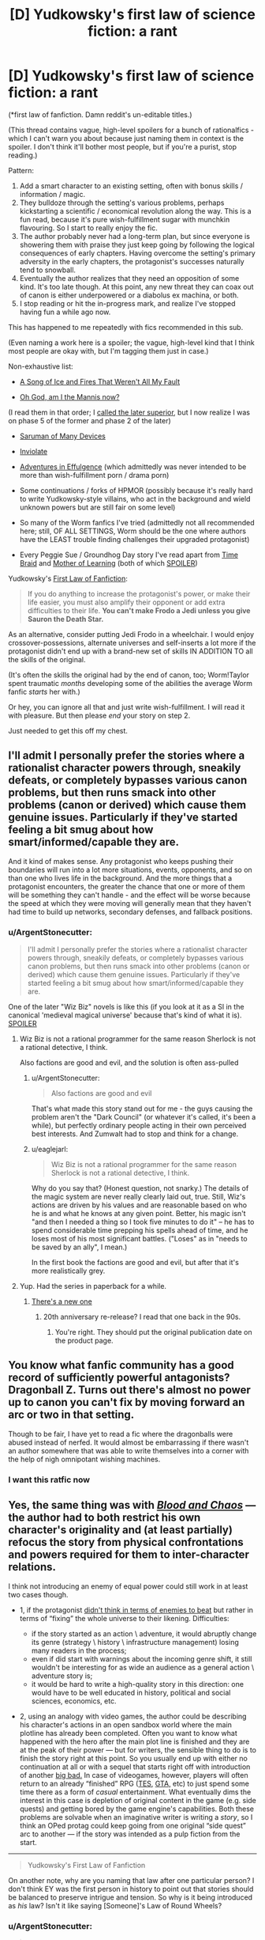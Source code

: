 #+TITLE: [D] Yudkowsky's first law of science fiction: a rant

* [D] Yudkowsky's first law of science fiction: a rant
:PROPERTIES:
:Author: Roxolan
:Score: 56
:DateUnix: 1453376288.0
:DateShort: 2016-Jan-21
:END:
(*first law of fanfiction. Damn reddit's un-editable titles.)

(This thread contains vague, high-level spoilers for a bunch of rationalfics - which I can't warn you about because just naming them in context is the spoiler. I don't think it'll bother most people, but if you're a purist, stop reading.)

Pattern:

1. Add a smart character to an existing setting, often with bonus skills / information / magic.
2. They bulldoze through the setting's various problems, perhaps kickstarting a scientific / economical revolution along the way. This is a fun read, because it's pure wish-fulfillment sugar with munchkin flavouring. So I start to really enjoy the fic.
3. The author probably never had a long-term plan, but since everyone is showering them with praise they just keep going by following the logical consequences of early chapters. Having overcome the setting's primary adversity in the early chapters, the protagonist's successes naturally tend to snowball.
4. Eventually the author realizes that they need an opposition of some kind. It's too late though. At this point, any new threat they can coax out of canon is either underpowered or a diabolus ex machina, or both.
5. I stop reading or hit the in-progress mark, and realize I've stopped having fun a while ago now.

This has happened to me repeatedly with fics recommended in this sub.

(Even naming a work here is a spoiler; the vague, high-level kind that I think most people are okay with, but I'm tagging them just in case.)

Non-exhaustive list:

- [[https://forums.spacebattles.com/threads/336499][A Song of Ice and Fires That Weren't All My Fault]]

- [[https://forums.spacebattles.com/threads/362146][Oh God, am I the Mannis now?]]

(I read them in that order; I [[https://www.reddit.com/r/rational/comments/41bfr9/oh_god_am_i_the_mannis_now_a_gotsi_by_sir_rabby/cz507hx][called the later superior]], but I now realize I was on phase 5 of the former and phase 2 of the later)

- [[https://www.fanfiction.net/s/7568728][Saruman of Many Devices]]

- [[https://www.fanfiction.net/s/5536346][Inviolate]]

- [[https://edgeofyourseat.dreamwidth.org/2121.html][Adventures in Effulgence]] (which admittedly was never intended to be more than wish-fulfillment porn / drama porn)

- Some continuations / forks of HPMOR (possibly because it's really hard to write Yudkowsky-style villains, who act in the background and wield unknown powers but are still fair on some level)

- So many of the Worm fanfics I've tried (admittedly not all recommended here; still, OF ALL SETTINGS, Worm should be the one where authors have the LEAST trouble finding challenges their upgraded protagonist)

- Every Peggie Sue / Groundhog Day story I've read apart from [[https://www.fanfiction.net/s/5193644][Time Braid]] and [[https://www.fictionpress.com/s/2961893][Mother of Learning]] (both of which [[#s][SPOILER]])

Yudkowsky's [[https://www.fanfiction.net/u/2269863/Less-Wrong][First Law of Fanfiction]]:

#+begin_quote
  If you do anything to increase the protagonist's power, or make their life easier, you must also amplify their opponent or add extra difficulties to their life. *You can't make Frodo a Jedi unless you give Sauron the Death Star.*
#+end_quote

As an alternative, consider putting Jedi Frodo in a wheelchair. I would enjoy crossover-possessions, alternate universes and self-inserts a lot more if the protagonist didn't end up with a brand-new set of skills IN ADDITION TO all the skills of the original.

(It's often the skills the original had by the end of canon, too; Worm!Taylor spent traumatic /months/ developing some of the abilities the average Worm fanfic /starts/ her with.)

Or hey, you can ignore all that and just write wish-fulfillment. I will read it with pleasure. But then please /end/ your story on step 2.

Just needed to get this off my chest.


** I'll admit I personally prefer the stories where a rationalist character powers through, sneakily defeats, or completely bypasses various canon problems, but then runs smack into other problems (canon or derived) which cause them genuine issues. Particularly if they've started feeling a bit smug about how smart/informed/capable they are.

And it kind of makes sense. Any protagonist who keeps pushing their boundaries will run into a lot more situations, events, opponents, and so on than one who lives life in the background. And the more things that a protagonist encounters, the greater the chance that one or more of them will be something they can't handle - and the effect will be worse because the speed at which they were moving will generally mean that they haven't had time to build up networks, secondary defenses, and fallback positions.
:PROPERTIES:
:Author: Geminii27
:Score: 39
:DateUnix: 1453384327.0
:DateShort: 2016-Jan-21
:END:

*** u/ArgentStonecutter:
#+begin_quote
  I'll admit I personally prefer the stories where a rationalist character powers through, sneakily defeats, or completely bypasses various canon problems, but then runs smack into other problems (canon or derived) which cause them genuine issues. Particularly if they've started feeling a bit smug about how smart/informed/capable they are.
#+end_quote

One of the later "Wiz Biz" novels is like this (if you look at it as a SI in the canonical 'medieval magical universe' because that's kind of what it is). [[#s][SPOILER]]
:PROPERTIES:
:Author: ArgentStonecutter
:Score: 9
:DateUnix: 1453393538.0
:DateShort: 2016-Jan-21
:END:

**** Wiz Biz is not a rational programmer for the same reason Sherlock is not a rational detective, I think.

Also factions are good and evil, and the solution is often ass-pulled
:PROPERTIES:
:Author: ShareDVI
:Score: 7
:DateUnix: 1453400273.0
:DateShort: 2016-Jan-21
:END:

***** u/ArgentStonecutter:
#+begin_quote
  Also factions are good and evil
#+end_quote

That's what made this story stand out for me - the guys causing the problem aren't the "Dark Council" (or whatever it's called, it's been a while), but perfectly ordinary people acting in their own perceived best interests. And Zumwalt had to stop and think for a change.
:PROPERTIES:
:Author: ArgentStonecutter
:Score: 6
:DateUnix: 1453400595.0
:DateShort: 2016-Jan-21
:END:


***** u/eaglejarl:
#+begin_quote
  Wiz Biz is not a rational programmer for the same reason Sherlock is not a rational detective, I think.
#+end_quote

Why do you say that? (Honest question, not snarky.) The details of the magic system are never really clearly laid out, true. Still, Wiz's actions are driven by his values and are reasonable based on who he is and what he knows at any given point. Better, his magic isn't "and then I needed a thing so I took five minutes to do it" -- he has to spend considerable time prepping his spells ahead of time, and he loses most of his most significant battles. ("Loses" as in "needs to be saved by an ally", I mean.)

In the first book the factions are good and evil, but after that it's more realistically grey.
:PROPERTIES:
:Author: eaglejarl
:Score: 3
:DateUnix: 1453410721.0
:DateShort: 2016-Jan-22
:END:


**** Yup. Had the series in paperback for a while.
:PROPERTIES:
:Author: Geminii27
:Score: 1
:DateUnix: 1453398944.0
:DateShort: 2016-Jan-21
:END:

***** [[http://www.baenebooks.com/p-2905-the-wizardry-quested.aspx][There's a new one]]
:PROPERTIES:
:Author: ArgentStonecutter
:Score: 1
:DateUnix: 1453399255.0
:DateShort: 2016-Jan-21
:END:

****** 20th anniversary re-release? I read that one back in the 90s.
:PROPERTIES:
:Author: Geminii27
:Score: 1
:DateUnix: 1453404887.0
:DateShort: 2016-Jan-21
:END:

******* You're right. They should put the original publication date on the product page.
:PROPERTIES:
:Author: ArgentStonecutter
:Score: 1
:DateUnix: 1453405077.0
:DateShort: 2016-Jan-21
:END:


** You know what fanfic community has a good record of sufficiently powerful antagonists? Dragonball Z. Turns out there's almost no power up to canon you can't fix by moving forward an arc or two in that setting.

Though to be fair, I have yet to read a fic where the dragonballs were abused instead of nerfed. It would almost be embarrassing if there wasn't an author somewhere that was able to write themselves into a corner with the help of nigh omnipotant wishing machines.
:PROPERTIES:
:Author: gabbalis
:Score: 21
:DateUnix: 1453384174.0
:DateShort: 2016-Jan-21
:END:

*** I want this ratfic now
:PROPERTIES:
:Author: ArmokGoB
:Score: 3
:DateUnix: 1453983686.0
:DateShort: 2016-Jan-28
:END:


** Yes, the same thing was with [[https://forums.spacebattles.com/threads/blood-and-chaos-the-story-of-a-btvs-si-turned-vampire.354777/threadmarks][/Blood and Chaos/]] --- the author had to both restrict his own character's originality and (at least partially) refocus the story from physical confrontations and powers required for them to inter-character relations.

I think not introducing an enemy of equal power could still work in at least two cases though.

- 1, if the protagonist [[https://medium.com/life-learning/your-life-is-tetris-stop-playing-it-like-chess-4baac6b2750d#.ro4ibyo6f][didn't think in terms of enemies\bosses to beat]] but rather in terms of “fixing” the whole universe to their likening. Difficulties:

  - if the story started as an action \ adventure, it would abruptly change its genre (strategy \ history \ infrastructure management) losing many readers in the process;
  - even if did start with warnings about the incoming genre shift, it still wouldn't be interesting for as wide an audience as a general action \ adventure story is;
  - it would be hard to write a high-quality story in this direction: one would have to be well educated in history, political and social sciences, economics, etc.

- 2, using an analogy with video games, the author could be describing his character's actions in an open sandbox world where the main plotline has already been completed. Often you want to know what happened with the hero after the main plot line is finished and they are at the peak of their power --- but for writers, the sensible thing to do is to finish the story right at this point. So you usually end up with either no continuation at all or with a sequel that starts right off with introduction of another [[http://tvtropes.org/pmwiki/pmwiki.php/Main/BigBad][big bad.]] In case of videogames, however, players will often return to an already “finished” RPG ([[http://www.uesp.net/wiki/Main_Page][TES,]] [[http://gta.wikia.com/wiki/Main_Page][GTA,]] etc) to just spend some time there as a form of /casual/ entertainment. What eventually dims the interest in this case is depletion of original content in the game (e.g. side quests) and getting bored by the game engine's capabilities. Both these problems are solvable when an imaginative writer is writing a /story/, so I think an OPed protag could keep going from one original “side quest”\plot arc to another --- if the story was intended as a pulp fiction from the start.

--------------

#+begin_quote
  Yudkowsky's First Law of Fanfiction
#+end_quote

On another note, why are you naming that law after one particular person? I don't think EY was the first person in history to point out that stories should be balanced to preserve intrigue and tension. So why is it being introduced as /his/ law? Isn't it like saying [Someone]'s Law of Round Wheels?
:PROPERTIES:
:Author: OutOfNiceUsernames
:Score: 12
:DateUnix: 1453382035.0
:DateShort: 2016-Jan-21
:END:

*** u/ArgentStonecutter:
#+begin_quote
  I think not introducing an enemy of equal power could still work in at least two cases though.
#+end_quote

- 3. You're in a dangerous environment, and simply surviving is hard enough. The wilderness, space, an alien planet, an upcoming catastrophe (Greg Egan uses this one a lot: Schild's Ladder, Diaspora, Distress, the Orthogonal series).
:PROPERTIES:
:Author: ArgentStonecutter
:Score: 5
:DateUnix: 1453383929.0
:DateShort: 2016-Jan-21
:END:

**** ...or the magical world of Wildbow's /Pact/!
:PROPERTIES:
:Author: Sparkwitch
:Score: 6
:DateUnix: 1453391909.0
:DateShort: 2016-Jan-21
:END:


*** The application to fanfiction is particular. Regular authors need to think of balancing invented protagonists and invented difficulties; fanfic authors need to be told to /rebalance/ the difficulties.
:PROPERTIES:
:Author: EliezerYudkowsky
:Score: 12
:DateUnix: 1453427055.0
:DateShort: 2016-Jan-22
:END:

**** What if you'd just give Sauron the deathstar without making Frodo a jedi? Has anyone experimented with just upping the difficulty?
:PROPERTIES:
:Author: kaukamieli
:Score: 1
:DateUnix: 1453440315.0
:DateShort: 2016-Jan-22
:END:

***** Increasing the difficulty for the hero is almost never a problem, at least so long as the hero can still win without it coming off as unearned. You can just keep upping the difficulty as much as you want, and so long as there's a good way to pull out a win in spite of that, you're golden. (I'll also note that one of the corollaries to Yudkowsky's First Law is that it's fine to make Frodo a Jedi without giving Sauron a Death Star if Sauron becomes the protagonist.)
:PROPERTIES:
:Author: alexanderwales
:Score: 11
:DateUnix: 1453448675.0
:DateShort: 2016-Jan-22
:END:

****** Of course it's not a problem, but has someone taken a story, said it was too easy, and just ramped up the difficulty without giving the hero bonuses?
:PROPERTIES:
:Author: kaukamieli
:Score: 2
:DateUnix: 1453466686.0
:DateShort: 2016-Jan-22
:END:

******* All the Harry Potter fanfic writers who make Dumbledore evil?

(Well, okay, a lot of them also give Harry new OC or might-as-well-be-OC allies. But some don't.)
:PROPERTIES:
:Author: Evan_Th
:Score: 2
:DateUnix: 1453609697.0
:DateShort: 2016-Jan-24
:END:

******** Make? You mean he is not? ;)
:PROPERTIES:
:Author: kaukamieli
:Score: 1
:DateUnix: 1453614823.0
:DateShort: 2016-Jan-24
:END:


***** If the original work was well-written, the protagonist probably spent a lot of time on the brink of defeat. Upping the difficulty would just mean making them lose. Or maybe relying on the butterfly effect to save them, but I don't think that would be very satisfying.

Of course, there's lots of fanfics of bad works too. I can't think of an answer to your question though. I don't know any Jedi Frodo in a Wheelchair story either. Jedi Frodo With a Limp, at worst. I'm sure a few exist, but on the whole, fanfics writers just don't like making their characters' lives harder.
:PROPERTIES:
:Author: Roxolan
:Score: 4
:DateUnix: 1453447323.0
:DateShort: 2016-Jan-22
:END:

****** u/khafra:
#+begin_quote
  I don't know any Jedi Frodo in a Wheelchair story either.
#+end_quote

[[https://forums.spacebattles.com/threads/bittersweet-worm.347893/][Bittersweet]] is a Worm fanfic where tinker Taylor starts out in Dinah's position. Without, obviously, a Skitter on the outside to rescue her.
:PROPERTIES:
:Author: khafra
:Score: 2
:DateUnix: 1453468274.0
:DateShort: 2016-Jan-22
:END:

******* Would you recommend reading that story?
:PROPERTIES:
:Author: Bowbreaker
:Score: 2
:DateUnix: 1453501283.0
:DateShort: 2016-Jan-23
:END:

******** Nah, it's super-depressing, because Taylor keeps trying, and failing, at escaping Coil's control. Because she's not a precog, and Coil is, and he's good at manipulation and control. It's a rational setting, and the protagonist isn't given enough advantages to reasonably have a non-horrible outcome, at least so far.
:PROPERTIES:
:Author: khafra
:Score: 1
:DateUnix: 1453939436.0
:DateShort: 2016-Jan-28
:END:

********* I meant if it is written well,interesting in its own way, has adequate pacing and is decently rational. I can deal with depressing as long as it is well written.
:PROPERTIES:
:Author: Bowbreaker
:Score: 2
:DateUnix: 1453942088.0
:DateShort: 2016-Jan-28
:END:

********** Oh, well then yes; go ahead and read it. Just don't come crying to me when you're huddled up on the couch with your kindle, a cup of hot cocoa, and a box of kleenex.
:PROPERTIES:
:Author: khafra
:Score: 1
:DateUnix: 1453943172.0
:DateShort: 2016-Jan-28
:END:

*********** Read all of the available chapters. Liked it a lot. You can pretty much feel all the alternate timelines Coil uses to manipulate her. But I don't get why everyone is acting as if he is describing in detail how kittens are being slowly pushed through a meat grinder or something.

I mean sure, lots of standard issue psychological torture but till now there hasn't even been any hope suddenly janked away from under her. No forcing her between the lives of a random innocent or that of her father. No Tattletale dying to a tragic freak "accident" or being forced by Coil to betray her. No finally getting free from Coil just to find her father already dead.

Sure, all those things may well still be coming but those comments about the story being unreadable really confuses me seeing how the original Worm not only had much bleaker moments but also had much more of a ramp up while this story starts kinda fucked up and then pretty much keeps the expected level without ever becoming worse.
:PROPERTIES:
:Author: Bowbreaker
:Score: 2
:DateUnix: 1453983825.0
:DateShort: 2016-Jan-28
:END:


*********** Remember when we find out that [[#s][]]? There were several comments of people who quit reading there because it was too much. I found it /interesting/. Horror and tragedy in fiction, especially in the written medium, just doesn't negatively affect me all that much and I have to get *really* attached to a character in order for me to mourn their deaths or death-equivalent events.

But maybe you'll turn out to be right. I'll come back and tell you when I'm done reading that story.

Cheers!
:PROPERTIES:
:Author: Bowbreaker
:Score: 1
:DateUnix: 1453971915.0
:DateShort: 2016-Jan-28
:END:


****** It wouldn't necessarily mean they'd lose. And should it matter? Why can't a story end badly, to keep us on our toes and help us not take it for granted that the story has a nice end?

I don't mean harder by crippling the MC, but making the enemy a bit more sane, or just removing the plot armor and making the hero actually earn the win or something.
:PROPERTIES:
:Author: kaukamieli
:Score: 1
:DateUnix: 1453470000.0
:DateShort: 2016-Jan-22
:END:

******* Because it is unsatisfying to read. Imagine if the end of HPMOR had been "Voldemort kills Harry. The End".
:PROPERTIES:
:Author: Bowbreaker
:Score: 1
:DateUnix: 1453501352.0
:DateShort: 2016-Jan-23
:END:

******** It's not like there are no stories where bad guy wins. They don't just go "Bad guy killed good guy. The End."
:PROPERTIES:
:Author: kaukamieli
:Score: 3
:DateUnix: 1453503847.0
:DateShort: 2016-Jan-23
:END:

********* Why would I ever want to read a story whose moral is essentially, "Sometimes the bad guys win, and there's nothing you can do about it no matter how hard you try"? I already know a story like that, and it's called real life.
:PROPERTIES:
:Author: mightykushthe1st
:Score: 1
:DateUnix: 1453615962.0
:DateShort: 2016-Jan-24
:END:

********** I just saw a movie where all characters died. It was not unsatisfactory. I rather liked the movie.

I personally find it a bit boring that we know main character is safe. Things needs to be shaken a bit every now and then. That's part of what art is about I think, shaking dusty things.
:PROPERTIES:
:Author: kaukamieli
:Score: 1
:DateUnix: 1453616479.0
:DateShort: 2016-Jan-24
:END:

*********** You're talking about movies like No Country for Old Men right? Well, maybe I'm biased because I was brought up on Bollywood movies, but for me a bad ending is unacceptable unless I know it's coming, simply because I watch movies primarily as entertainment AKA an escape from reality, and I absolutely don't want anything in the movie that reminds me of ho shit the real world really is. And bad guys winning or everyone dying is pretty indicative of that, so it really turns me off.

I know that there are people out there who like tragedies because it gives them a sense of relief that its not happening to them. However, I've always been far too empathetic to watch tragedies without suffering right along with the characters, so I have never really understood that viewpoint.
:PROPERTIES:
:Author: mightykushthe1st
:Score: 1
:DateUnix: 1453646952.0
:DateShort: 2016-Jan-24
:END:


*** u/deleted:
#+begin_quote
  why are you naming that law after one particular person?
#+end_quote

It's actually something Yudkowsky claims as his own (adopted) law on his fanfiction profile, [[/u/Roxolan]] was likely quoting the first place they discovered it. (Whether we should encourage and propagate Yudkowsky's name-claim is another story.)
:PROPERTIES:
:Score: 9
:DateUnix: 1453383608.0
:DateShort: 2016-Jan-21
:END:

**** Correct.

(edit: and I see no reason to contest the name-claim unless someone else has an earlier one. It's not like Ed Murphy /invented/ the idea that things usually go wrong.)
:PROPERTIES:
:Author: Roxolan
:Score: 6
:DateUnix: 1453400006.0
:DateShort: 2016-Jan-21
:END:


*** u/ArgentStonecutter:
#+begin_quote
  On another note, why are you naming that law after one particular person?
#+end_quote

Presumably because this is [[/r/rational]] ?
:PROPERTIES:
:Author: ArgentStonecutter
:Score: 2
:DateUnix: 1453382327.0
:DateShort: 2016-Jan-21
:END:

**** Also a lot of people came here from MOR, and in Yudkowski's FF.net profile, this is word for word called out as Yudkowski's First Law of Fanfiction, with the Frodo/Lightsaber metaphor and all.
:PROPERTIES:
:Author: JackStargazer
:Score: 13
:DateUnix: 1453383395.0
:DateShort: 2016-Jan-21
:END:


**** Nah, that's just like naming it Bob's Law of Round Wheels just because a car made by Bob happened to be the first one you ever owned --- or because you're now in a car club that was opened partially because of Bob.
:PROPERTIES:
:Author: OutOfNiceUsernames
:Score: 5
:DateUnix: 1453383329.0
:DateShort: 2016-Jan-21
:END:

***** You can't name a law after Bob.
:PROPERTIES:
:Author: ArgentStonecutter
:Score: 2
:DateUnix: 1453383737.0
:DateShort: 2016-Jan-21
:END:

****** Bob's First Law of Law-Naming: No naming laws after Bob.
:PROPERTIES:
:Author: eaglejarl
:Score: 19
:DateUnix: 1453390624.0
:DateShort: 2016-Jan-21
:END:


** I don't think the Dresden/ASOIAF one was meant to be a rational fic, or even one with much challenge. It always felt like a slice of life fic with some munchkining and industrial revolution porn (there has to be a better term for "character from the future introduces new technologies and advances the setting to the next era", but I can't remember it) to me.

And we don't know yet if the Mannis one is going to turn bad, you're kind of assuming.

And the problem with Worm fics is that [[#s][]] With that example to follow it's no wonder people have trouble writing good Worm villains. Also there's a delicate equilibrium of villainy in Brockton Bay and adding original characters or buffing established villains kind of messes that up.

But I agree with you. Stories need to spend more time in the planning stage, which unfortunately Spacebattles doesn't really agree with. They're all "hey let's turn this 1k word drabble into a 50k word unfinished story with no planning in between". It kinda sucks.
:PROPERTIES:
:Score: 11
:DateUnix: 1453380669.0
:DateShort: 2016-Jan-21
:END:

*** There's also the problem that power levels in Worm range from 'lowest of street tier' to 'Mid-Cosmic Tier'.

Anything that can fight effectively at the end has to be significantly changed or buffed from anything that finds the beginning remotely challenging. It's like the most egregious Sorting Algorithm of Evil possible.
:PROPERTIES:
:Author: JackStargazer
:Score: 16
:DateUnix: 1453383265.0
:DateShort: 2016-Jan-21
:END:

**** And fans can't commit to one part of the scale or the other.
:PROPERTIES:
:Author: Tsegen
:Score: 2
:DateUnix: 1453536398.0
:DateShort: 2016-Jan-23
:END:


*** u/OutOfNiceUsernames:
#+begin_quote
  there has to be a better term for "character from the future introduces new technologies and advances the setting to the next era", but I can't remember it
#+end_quote

It's [[http://tvtropes.org/pmwiki/pmwiki.php/Main/GivingRadioToTheRomans][“Giving Radio to the Romans”]] on TVTropes.
:PROPERTIES:
:Author: OutOfNiceUsernames
:Score: 11
:DateUnix: 1453382392.0
:DateShort: 2016-Jan-21
:END:

**** Is there any [insert prefix here-]fic type of name?
:PROPERTIES:
:Author: Bowbreaker
:Score: 1
:DateUnix: 1453501513.0
:DateShort: 2016-Jan-23
:END:


*** u/Roxolan:
#+begin_quote
  I don't think the Dresden/ASOIAF one was meant to be a rational fic, or even one with much challenge. It always felt like a slice of life fic with some munchkining and industrial revolution porn
#+end_quote

I agree. The pattern still happened though.

The payoff of industrial revolution porn happens at the very beginning (when the time traveller is all "look at this cool idea!" and everyone else goes "oh my god this is the best thing ever") and again years or decades down the line (when all the cool ideas finally become widespread reality). I really enjoy this genre. But like many others, ASOIAFTWAMF makes the mistake of sticking to an almost day-to-day pace rather than jumping ahead. So it starts awesome and then gradually degrades.

And the author probably realizes this on some level, so to keep us entertained they tried to add in threats. But because the protagonist is a millionaire demigod gadgeteer (with [[#s][]]) in a low-fantasy setting, and because there's no buildup (since the author started out writing a peaceful slice-of-life story with no antagonist), it falls flat.

#+begin_quote
  And we don't know yet if the Mannis one is going to turn bad, you're kind of assuming.
#+end_quote

The pattern has already happened. Maybe it'll get better in the future, sure. But from where I stand, on chapter 1.16, it has fully entered the "[[#s][]]" phase.

Compare e.g. /The Two Year Emperor/. Fairly similar setup, fairly similar snowballing start, but the threats escalate /even faster/, so the protagonist remains on the brink of disaster for the entire story. And when he [[#s][]]

#+begin_quote
  Stories need to spend more time in the planning stage, which unfortunately Spacebattles doesn't really agree with.
#+end_quote

Yeah, this is probably the root of the problem. You can't skip the boring bits to get straight to the awesome bits, and then end, if you don't even know where the awesome bits are going to be - and at what point they'll stop coming.
:PROPERTIES:
:Author: Roxolan
:Score: 3
:DateUnix: 1453419508.0
:DateShort: 2016-Jan-22
:END:

**** I see a lot of people dislike it when protagonists become over powered, but I honestly kinda enjoy that kind of fiction from time to time.

And what you call whish fulfillment porn is what I call a satisfactory end to a book or series where characters faced a lot of difficulties.

I honestly hate it when long works end abruptly: "Oh, yeah, after 10 000 pages we finally defeated the big bad, the remaining good guys now have some power and time to use it to better the world while their enemies are dead and the worst problems taken care of. Imagine what could happen. The end."

In the same vein I /do/ enjoy "Giving Radio to the Romans" fiction. I like world building and problem solving without action, combat and classic enemies, just the improving the world.
:PROPERTIES:
:Author: rabotat
:Score: 1
:DateUnix: 1453474092.0
:DateShort: 2016-Jan-22
:END:

***** I don't mean "porn" in a negative sense. I've explained what I dislike in the OP; it's definitely not wish fulfillment or "Radio to the Romans", I enjoy both of those plenty.
:PROPERTIES:
:Author: Roxolan
:Score: 1
:DateUnix: 1453487090.0
:DateShort: 2016-Jan-22
:END:

****** Sorry if it sounded negative, I was actually just thinking about this the other day, and it seemed like an appropriate place to put those thoughts.
:PROPERTIES:
:Author: rabotat
:Score: 1
:DateUnix: 1453530959.0
:DateShort: 2016-Jan-23
:END:

******* That's fine. I too didn't mean to sound harsh.
:PROPERTIES:
:Author: Roxolan
:Score: 1
:DateUnix: 1453539477.0
:DateShort: 2016-Jan-23
:END:


**** u/eaglejarl:
#+begin_quote
  Compare e.g. The Two Year Emperor. Fairly similar setup, fairly similar snowballing start, but the threats escalate even faster, so the protagonist remains on the brink of disaster for the entire story. And when he
#+end_quote

And when he...?
:PROPERTIES:
:Author: eaglejarl
:Score: 1
:DateUnix: 1453601061.0
:DateShort: 2016-Jan-24
:END:

***** Sorry, mobile user; actual spoiler :-/

Pm'ed you the content.
:PROPERTIES:
:Author: Roxolan
:Score: 1
:DateUnix: 1453620811.0
:DateShort: 2016-Jan-24
:END:

****** Ha. Many thanks.

It was very odd -- I saw literally nothing where the spoilers were, both on mobile and desktop. I don't know what's up with spoilers and me and this sub lately.
:PROPERTIES:
:Author: eaglejarl
:Score: 1
:DateUnix: 1453629375.0
:DateShort: 2016-Jan-24
:END:


*** u/MugaSofer:
#+begin_quote
  And the problem with Worm fics is that [[#s][]]
#+end_quote

[[#s][]]
:PROPERTIES:
:Author: MugaSofer
:Score: 1
:DateUnix: 1453643077.0
:DateShort: 2016-Jan-24
:END:

**** By figuring out his weakness I meant [[#s][]]
:PROPERTIES:
:Score: 1
:DateUnix: 1453643170.0
:DateShort: 2016-Jan-24
:END:


** I agree with almost all your points, save for the inclusion of Inviolate.

While several fics in DC have done the twist that Inviolate did, when you find out the real antagonists involved they are certainly still a significant threat to the main character, despite his optimization. I don't agree that it hits stage 4, excepting maybe the epilogue, which I'm glad ended the story there - any continuation from that point could have been bad.

Similarly, it's hard to justify stage 4 on Oh God am I the Mannis Now - the SI is in a setting with provable supernatural elements which hard trump any non-supernatural foes with no or little counter to them and no access to supernatural strength himself. He's also a lot more realistic in the sense of not remembering all of the minutiae of modern technology to be able to perfectly recreate it at will.

Trying to write my own SI story however, I can understand the problems. I tried to solve it by choosing a main setting which is basically impossible to directly overpower because the existing foes and threats in the setting are Worm level of dangerous and less concerned about stealth or collateral.

I also eliminate all my SI's knowledge of the setting until a significant point in the story - they have to optimize from their modern perspective but without meta-knowledge.

Also important is creating a specific storyboard early on to figure out where the story is going, and how it's going to get there. I'm still working on that, but I've got the major events planned out in such a way that those familiar with the setting shouldn't consider anything as Deus Ex Machina.

I'm considering adding in a canon plot device to help with avoiding that issue by providing a reason for what are effectively cutscenes of some of the opposition.
:PROPERTIES:
:Author: JackStargazer
:Score: 8
:DateUnix: 1453379937.0
:DateShort: 2016-Jan-21
:END:

*** Is anything you've already written online? Because now I really, /really/ want to read something by you. ;)
:PROPERTIES:
:Author: xamueljones
:Score: 4
:DateUnix: 1453415858.0
:DateShort: 2016-Jan-22
:END:

**** I won the Rational Horror prompt here when the writing contests began ( I think it was the second or third prompt?) with a story called [[https://docs.google.com/document/d/1PmC1LfBHH2poxcgKJZRjDprwWLrlOgD3zHG9o_OIRvk/edit][The Real You]], though my little sticky note flair thing disappeared when I modified my flair.

I don't consider it my best work personally, I wrote it in about an hour and a half after reading the prompt, and have only done cursory editing.

For the new story I'm working on, I'm trying to get a good percentage of it done before I start posting - my writing style is not conducive to small daily tidbits, I go back and reedit, add sections, or flesh out a beginning skeleton several times in the process. Things get moved around, reorganized, or changed in wording.

Having read an obscene amount of fiction, I've gotten to the point where I can instinctively tell what turns of phrase are good and evoke relevant imagery and which ones are jarring and remove you from the scene. An improperly worded sentence or description can be worse for immersion in a story than a nonsense plot point or even a blatant misspelling. Because I'm hyper aware of this, I nitpick my own writing to the hilt, and my speed suffers a lot.
:PROPERTIES:
:Author: JackStargazer
:Score: 3
:DateUnix: 1453419611.0
:DateShort: 2016-Jan-22
:END:


*** u/Bowbreaker:
#+begin_quote
  I also eliminate all my SI's knowledge of the setting until a significant point in the story
#+end_quote

This is something I really liked in With This Ring. The SI protagonist knows a lot about general DC universe stuff but took out all of his knowledge about the specific original story itself.
:PROPERTIES:
:Author: Bowbreaker
:Score: 1
:DateUnix: 1453502451.0
:DateShort: 2016-Jan-23
:END:

**** It's necessary for me for plot based reasons, plus my SI would act /significantly/ differently if he knew exactly which world he was in.

I'm still not sure how long I can keep the reader from knowing. I have at least 5 or 6 chapters of prologue before the reveal planned, and I'm sure that even specifically choosing words and phrases to obfuscate, it's going to come out pretty fast.
:PROPERTIES:
:Author: JackStargazer
:Score: 1
:DateUnix: 1453502795.0
:DateShort: 2016-Jan-23
:END:

***** Oh you don't need to keep the reader in the dark in order to hide it from your SI. What With This Ring did was essentially not directly inserting himself into the story but an alternate version of himself that just happened to never read or hear anything about the particular story he got inserted into. Imagine for example if you were to write a GoT self insert but one where the SI character isn't you but someone from an identical alternate universe where ASOIAF never came to TV and you never stumbled across any notable mention of the books.

Or you could just go the specific amnesia route like in that Warcraft/MtG crossover I once read where the SI had a magical amnesia make him forget every last detail about anything Warcraft or MtG related (along with a few other things that slowly came back to him).
:PROPERTIES:
:Author: Bowbreaker
:Score: 2
:DateUnix: 1453503393.0
:DateShort: 2016-Jan-23
:END:

****** u/JackStargazer:
#+begin_quote
  Or you could just go the specific amnesia route like in that Warcraft/MtG crossover I once read where the SI had a magical amnesia make him forget every last detail about anything Warcraft or MtG related (along with a few other things that slowly came back to him).
#+end_quote

This is basically what I'm doing. I was planning to keep the reader in the dark partially just to see if it is possible.
:PROPERTIES:
:Author: JackStargazer
:Score: 1
:DateUnix: 1453504282.0
:DateShort: 2016-Jan-23
:END:


** Links to referenced stories:\\
/[[https://forums.spacebattles.com/threads/336499][A Song of Ice and Fires That Weren't All My Fault]]/\\
/[[https://forums.spacebattles.com/threads/362146][Oh, God, Am I the Mannis Now?]]/\\
/[[https://www.fanfiction.net/s/7568728][Saruman of Many Devices]]/\\
/[[https://www.fanfiction.net/s/5536346][Inviolate]]/\\
/[[https://edgeofyourseat.dreamwidth.org/2121.html][Adventures in Effulgence]]/\\
*[[https://www.fanfiction.net/s/5193644][/Time Braid/]]*\\
/[[https://www.fictionpress.com/s/2961893][Mother of Learning]]/
:PROPERTIES:
:Author: ToaKraka
:Score: 17
:DateUnix: 1453377928.0
:DateShort: 2016-Jan-21
:END:

*** I especially like how you bolded Time Braid. Very Subtle.
:PROPERTIES:
:Author: JackStargazer
:Score: 17
:DateUnix: 1453388217.0
:DateShort: 2016-Jan-21
:END:


*** Off-topic: can I expect to like Time Braid if I have zero exposure to Naruto and near-zero exposure to anime as well (and I fully intend to make no changes here)
:PROPERTIES:
:Author: Xtraordinaire
:Score: 4
:DateUnix: 1453384880.0
:DateShort: 2016-Jan-21
:END:

**** Time Braid was my first exposure to Naruto.
:PROPERTIES:
:Author: EliezerYudkowsky
:Score: 10
:DateUnix: 1453410524.0
:DateShort: 2016-Jan-22
:END:


**** Time Braid does a sort of OK job of explaining stuff so that a newer reader is not totally lost, and goes pretty fair off the rails of canon so reader familiarity is not always assumed. I'd say to try it. There's a lot of nouns that will be unfamiliar at first, mostly because of gratuitous japanese names for stuff, but you can Google anything important and let the rest sort itself out by contextual cues. Honestly, I think you're more likely to be turned off by some of the content than by the source material - Time Braid contains a /lot/ of nightmare fuel that some people find objectionable. I really like the story, but I /completely/ understand people who don't.
:PROPERTIES:
:Author: Escapement
:Score: 7
:DateUnix: 1453385389.0
:DateShort: 2016-Jan-21
:END:

***** [[http://i.imgur.com/fXCUz27.jpg][Nightmare fuel you say?]]
:PROPERTIES:
:Author: Xtraordinaire
:Score: 8
:DateUnix: 1453385542.0
:DateShort: 2016-Jan-21
:END:

****** There really isn't that much of it--maybe two or three chapters of brainwashing torture out of thirty-one, in my opinion.
:PROPERTIES:
:Author: ToaKraka
:Score: 8
:DateUnix: 1453385860.0
:DateShort: 2016-Jan-21
:END:

******* Nihilus Nix Naught pls!

Okay, I'll have to give it a try.
:PROPERTIES:
:Author: Xtraordinaire
:Score: 3
:DateUnix: 1453386515.0
:DateShort: 2016-Jan-21
:END:


******* It felt to me like the author was writing it in order to write porn fetishizing the brainwashing torture.
:PROPERTIES:
:Author: Jiro_T
:Score: 3
:DateUnix: 1453416679.0
:DateShort: 2016-Jan-22
:END:

******** Read the Prime Intellect story. You'll feel this feeling 10x over. At least for the initial scenes.

EDIT: The torture porn. Not the brainwashing part.
:PROPERTIES:
:Author: Kishoto
:Score: 3
:DateUnix: 1453424326.0
:DateShort: 2016-Jan-22
:END:

********* God yes.

Read the story when I was around 15 and on a Singularity binge, and it opened my eyes to a bunch of things. Leaving aside the whole S&M stuff, I never really liked the story's underlying message/theme, that humans need to have suffering and conflict in order to be happy. Yes, becoming virtual addicts is a possibility, but I feel their are ways to counteract that, and simply disregarding the Singularity isn't one of them.
:PROPERTIES:
:Author: eshade94
:Score: 2
:DateUnix: 1453441883.0
:DateShort: 2016-Jan-22
:END:

********** Yea, the story had some very interesting concepts, but I think it's overarching messages were heavily flawed. Anyone with an ounce of creativity could find so many ways to dynamically enjoy a virtual existence. Would probably require some hard coded limitations, at least for day-to-day stuff, but still. More than possible.
:PROPERTIES:
:Author: Kishoto
:Score: 2
:DateUnix: 1453445057.0
:DateShort: 2016-Jan-22
:END:


********** It's a concept that I propose to name the Gygaxian Paradox: you do not gain XP unless you deserve it. The universe's algorithm for determining whether or not you deserve XP, is based on the /difficulty/ of what you did. A life without suffering and conflict has a cap on its difficulty. Maybe you could challenge yourself intellectually, eg by playing games and /pretending/ to experience events which are difficulties from the point of view of your characters, however, unless the /stakes really matter to you/, you are (tautologically) not overcoming sufficiently difficult problems.

You are both author /and character/ within your own life. From the point of view of Theon Greyjoy, his suffering is terrible. From the point of view of George RR Martin, Theon's suffering is a necessary part of the story. This doesn't mean that George /hates/ Theon, or even that he doesn't /love/ Theon; it means that George has larger, and different, concerns than Theon's "right" (which only he and other people in the story think he has, George RR Martin certainly doesn't) to live free from suffering.

This is the insight that moved me from atheist to syncretic pantheist. The world is a story. "God", the author, the DM, the Ultimate Oversoul, may cause us to suffer /and/ still love us, /and/ also have the "right" to do so, because we are each a part of God, and we are doing it to ourself. We suffer because only /in suffering/ may we have the opportunity to overcome suffering; not just our own suffering (self-actualization) but the suffering of others (Good-aligned behaviour).

The child in the cancer ward, the pig in the factory farm, the Jew in Auschwitz, the people in the queue behind that stupid woman arguing with the post office clerk, the failed gambler, the sex-deprived friendzoned ratheist neckbeard, all may curse God and all may do so justly. And yet God loves them all. Their suffering creates the opportunity to not suffer. If not for themselves, for others.

(As a side effect, this manner of thinking helps depression a /lot/. We thank thee, oh great DM, for these monsters which we have randomly encountered, for only by defeating them may we gain XP and treasure. Amen, and roll for initiative.)
:PROPERTIES:
:Author: aeschenkarnos
:Score: 0
:DateUnix: 1453495980.0
:DateShort: 2016-Jan-23
:END:

*********** While I agree partially, I mainly take issue with the idea that suffering is what makes life worthwhile. Yes, perhaps without "righteous suffering", we may not be able to develop a sense of empathy, but I disagree that we may not be fully content. Not everyone enjoys fighting monsters to gain XP; some may like exploring and learning about the world. Some may even like being the DM. All of those options are valid, including the original PC who just wants hard monster battles.

My gripe with the story was that the author tried to pass off a programming oversight as an insight into life. The AI that underwent Singularity in the story was bound by Asimov's three laws (which was fucking stupid, but that's another topic). Due to that, it couldn't allow any humans in it's charge to come to harm, preventing death by old age and even suicide. This scenario is not optimal, and is not the post-scarcity many of us are looking for.

To me, the most important thing in life is /choice/. Just as you can be given the option to work hard and struggle for all the things you want, I want the option to communicate, to speak with familiar and exotic minds without the need to worry about anything material. Both of us will be given the option to die, if we choose it, and the option to "harm" ourselves in any which way we choose (that won't take away the choice from someone else). That is what I want in my vision of a post-scarcity utopia. The one in Prime Intellect was not a utopia but a dystopia, ruled by a shackled God.
:PROPERTIES:
:Author: eshade94
:Score: 3
:DateUnix: 1453502634.0
:DateShort: 2016-Jan-23
:END:

************ I will agree with you, because I'm comfortable with framing "exploration and learning" as "overcoming the monstrous fact that we don't know this thing, that we want to know".

#+begin_quote
  This scenario is not optimal, and is not the post-scarcity many of us are looking for.
#+end_quote

Post-scarcity gives us the opportunity to fight more interesting monsters, and gather more interesting information. Trying to "end the problem of having problems at all" is very much first-order thinking, and it would potentially be a problem in itself, if it actually /mattered./

One of my favourite quotes on the subject, from "Harry Potter and the Natural 20":

#+begin_quote
  Steadying himself with deep, calming breaths, Milo forced his eyes to stare directly at the polished silver surface.

  The universe unveiled itself in front of him, and, while, conceptually at least, Milo knew from Wizards experimenting with Divinations and Greater Teleport that the distance between stars was inconceivably far and that the distance between galaxies made even that colossal distance seem completely negligible, Milo could see, clearly, pinpoints of light unfolding before him in numbers so large that they didn't have names. Many of those stars had planets, and many of those planets had moons, and a rare few of those planets and moons had life. Milo saw stout, bearded dwarves bustling about in their mines and forges, not knowing that with every greedy swing of their pick they unwittingly brought themselves one step closer to their own inexorable demise as they approached the horrors which lay beneath their underground cities. Milo saw proud elves, comfortable in the fact that they'd been toying with the very fabric of the universe and living in shining cities and soaring towers while the lesser races had yet to discover fire; blind, in their arrogance, to their ever-waning power, numbers, and relevance to the world outside of their sequestered paradises. Milo saw humans beyond number, living their lives, tilling soil, and always expanding outwards, propelled by their adventurous spirit and search for excitement, not knowing what was in store for them when they found there nowhere else to discover. Milo saw ankhegs, centaurs, chimera, dragons, gnomes, halflings, half-elves, aquatic elves, wood elves, dark elves, high elves, gray elves, wild elves, wood elves, orcs, goblins, hobgoblins, bugbears, half-orcs, magmin, barghests, blink dogs, dinosaurs, dire animals, ghosts, ghouls, ogres, oozes, mephits, medusae, merfolk, sahuagin, sprites, lamias, wyverns, will-o-wisps, and wraiths. Milo saw the entirety of the Prime Material as if he were examining every object, creature, and wisp of smoke with intense scrutiny. Milo saw the Great Wheel of the Outer Planes, the sixteen infinitely large planes of Celestia, Bytopia, Elysium, the Beastlands, Arborea, Ysgard, Limbo, Pandemonium, the Abyss, Carceri, Hades, Gehenna, Baator, Acheron, Mechanus, and Arcadia arranged clockwise around the barren Outlands, which, from its heart, rose the impossibly tall Spire, ringed at its peak by Sigil, The City of Doors. Milo saw the Lower Planes ripped apart by the never ending Blood War and the uncaring laughter of their thirsting gods. Milo saw the Inner Planes of Air, Fire, Earth, Water, and Positive and Negative energy from which the Multiverse itself was made. Milo saw the Astral, Ethereal, Shadow, and elusive Mirror Transitive planes, and the madness of the Far Realm. Milo saw the Multiverse in its entirety, and it was all his.

  Milo saw himself, with an infinitely high level in every Class and Prestige Class, with every feat worth taking and a good many that aren't, with infinite ranks in infinite skills, with infinite ability scores and infinite ability modifiers, with infinite hit points, with infinite spells per day and every spell known, lounging on what, at first glance, appeared to be an intricately carved throne of every precious metal, expensive special material, and gemstone Milo had ever heard of (and several others, as well) but upon closer inspection were, in fact, Epic Magic Items and Artifacts. Milo saw a backrest composed of dozens of Staffs of the Magi sitting on piles of Rings of Universal Energy Immunity and Bracers of Relentless Might. One armrest was simply the Axe of the Dwarvish Lords while the other appeared to be the great battleaxe of Heironeous Himself, sitting on a pile of the six weapons of his archenemy, Hextor. Milo, the most powerful character conceivable, lounged on his terrible throne, staring at His gauntleted hand (in some detached part of his brain, Milo realized it was nothing less than the Iron Gauntlet of War), an expression of detached ennui on his blank face. In his other hand, he idly spun the Gold Dragon Orb around his fingers, one of the most powerful artifacts in creation reduced to a mere stress ball. Who has any need of an Orb of Dragonkind, even the most powerful one, when Milo could simply rewrite reality to create a breed of better dragons, forced to bow to his every will?

  Milo had no enemies, for they had all long since been defeated. He had no adventures to undertake, for there were none of an appropriate Encounter Level. He had no friends, for he needed none. He had no dungeons to raid, for he had the Multiverse in his inventory. He had no familiar, for they could be traded for more powerful alternate class features. He had no partymembers, because in the impossible event that he would need allies, what could be more powerful than Simulacra of himself?

  The Milo in the mirror had everything he'd ever wanted, everything he'd ever seen, everything he'd ever heard of, everything he'd ever only conceived of.

  Milo ---the real Milo --- wasn't sure when he'd started screaming. He felt hands (the detached part of his brain that kept noticing minute details even in impossible situations noted that it must have been Ron and Harry, not that the rest of him cared) struggling to pull him away from the mirror, but even as they dragged him away from it he couldn't summon the willpower to tear his eyes from the horrible visage. Eventually, one of them wrapped the Cloak of Invisibility around the artifact, and the visions stopped --- but the memories remained.

  "What the bloody hell was that?" Ron asked, his face pale and bloodless.

  "I... I saw everything," Milo said weakly. He tasted blood in his mouth, he must have bit his tongue at some point. "And ... and it was mine. I had everything ... everything except a reason to..." he trailed off, his brain still not fully functioning.

  "Reason to what, mate?" Ron asked nervously in an odd, falsely cheerful voice.

  "Anything," Milo said. "No reason to anything."
#+end_quote

*No reason to anything.* This is the gift that these people like that [censored to avoid unnecessary moderator attention] [[/u/transfuturist]] who called my philosophy "disgusting" and downvoted it with arrogant distaste, are trying to give us.
:PROPERTIES:
:Author: aeschenkarnos
:Score: 1
:DateUnix: 1453503544.0
:DateShort: 2016-Jan-23
:END:

************* The thing is, that state of omnipotence is the endstate of any being with an infinite lifespan. Barring anything that would kill them or make them kill themselves, any intelligent being would rise in power until they can sit upon a throne of Gods. Give a mind infinity, and it either kill itself or become a God.

Would that create ennui? Perhaps.

But the being that sits upon such a throne would be far wiser, far more intelligent and experienced than me, for me to foolishly declare them as bereft of existence. An ant may as well decry the same to me, asking what purpose my life serves if I don't need to fight for food and shelter, what purpose or goal I could have if all my needs were met. I would simply look at it, smile, and go back to watching cat videos, an activity that the ant would be hard pressed to understand (and would probably drive it insane trying to).

There was this interesting short story I read once on this subreddit (search for Lotus Thrones), where it talked about the endstate of a Singularity, namely a gestalted being that has run the simulations for every variation of the universe and thus has nothing left to discover. The author said that therefore a worthwhile end goal would be for it to enter meditation, to contemplate itself and it's body/home/universe in all it's wonder.

Personally, I found that rather boring and self-incapacitating. I would try to break free from the universe, either through a black hole or some other anomaly, whereby I could experience another universe in all it's forms and features.

Eventually, I may leave that multiverse cluster and head to a different one, where the laws of physics differed; or I may create my own. One that contained infinity in it's purest form and thus would never run out of things for me to do.
:PROPERTIES:
:Author: eshade94
:Score: 2
:DateUnix: 1453505400.0
:DateShort: 2016-Jan-23
:END:

************** Perhaps you might even create a universe, fracture your awareness and split it among all sentient life in that universe, throughout space and time, and set it to the task of recreating /you/. (The creation/existence story in Andy Weir's [[http://www.galactanet.com/oneoff/theegg_mod.html][The Egg]].)
:PROPERTIES:
:Author: aeschenkarnos
:Score: 1
:DateUnix: 1453505563.0
:DateShort: 2016-Jan-23
:END:


************* That enormous quote could have been boiled down to "absence of challenge is awful because it's boring." In future, please try to condense.

The problem with the quote is that it makes the assumption that absence of challenge is /possible/; it presupposes that there /is/ an end to what can be learned. I would like to see some evidence for the truth of that statement, because I very much doubt it to be the case.

Over the last few hundred years, humanity has reduced or eliminated many enormous challenges that have existed throughout history. Compared to someone from the Middle Ages or the Stone Age we have plenty of food, plenty of medicine, and we need to do less work. That doesn't mean that life has become boring; we have invented new fields of study, new means of entertainment, and new professions. In the 1700s it may have been possible to have a reasonable understanding of a major subset of the world's knowledge -- to speak the most important languages and have a solid if not perfect understanding of all that science then knew. That isn't even remotely possible today, as there simply aren't enough hours in the day. There's no reason to think that's going to change any time soon, either.

It might, of course. Perhaps ten years from now we'll all have a DNI and enhanced neural architectures that permit transferring memories, experiences, and comprehension directly from one brain to another. Then I could download the mathematical knowledge of Stephen Hawking, the guitar skills of Carlos Santana, and the X of Y for every X.

Perhaps.

It's unlikely to happen anytime soon. By the time it does happen I expect we'll either be in the middle of the Singularity or out the other side, at which point there is no point in discussing what life will be like.

Short version: you contend that we are going to become omniscient gods and suffer from boredom and ennui? Prove it. Or, at the very least, show some evidence. Right now you are arguing from assertion; I do not agree with your assertion, and I suspect that a significant number of other people would not either.
:PROPERTIES:
:Author: eaglejarl
:Score: 1
:DateUnix: 1453690022.0
:DateShort: 2016-Jan-25
:END:


************* You are not even /trying/ to comprehend why I disagreed with such vehemence, /or what my ethical position even is./ If you truly wish to not be bothered by my 'arrogant distaste,' don't insult me publicly and then /bring my attention to it./
:PROPERTIES:
:Author: Transfuturist
:Score: 1
:DateUnix: 1453504160.0
:DateShort: 2016-Jan-23
:END:

************** This is because my perception of time flows in one direction. At the time I wrote this, all you'd done was snark at me and downvote. I have since read your more recent reply, and my opinion of your intelligence has gone up a couple of notches.

I'll edit it if you like. Would you like that? Would that make the world better?
:PROPERTIES:
:Author: aeschenkarnos
:Score: 1
:DateUnix: 1453504712.0
:DateShort: 2016-Jan-23
:END:


*********** You are pattern-matching way too hard, none of your steps links to the next.

We're authors in an artsy-motivational sense, but not in the same way as an actual author. We're probably not God either.

#+begin_quote
  Their suffering creates the opportunity to not suffer. If not for themselves, for others.
#+end_quote

How is this any better than not suffering in the first place? Being challenged is more meaningful (at an individual level, not an objective one) than having a break from suffering.
:PROPERTIES:
:Author: Revisional_Sin
:Score: 1
:DateUnix: 1453498468.0
:DateShort: 2016-Jan-23
:END:

************ u/aeschenkarnos:
#+begin_quote
  We're authors in an artsy-motivational sense, but not in the same way as an actual author. We're probably not God either.
#+end_quote

It's not a falsifiable, testable, idea and assessing it as such is a category error. The purpose of having ideas in an "artsy-motivational sense"--stories--is to /motivate us/ to advance the art. You may like to think of yourself as this cold and perfect clockwork engine of science, but you're an ape whose wet and warm meat-brain runs on stories. Sorry. It's a good thing though, because the existence of the clockwork engine is ultimately starkly pointless, its achievements mean nothing, and it may as well die now as later.

#+begin_quote
  How is this any better than not suffering in the first place?
#+end_quote

If I overcame /my/ suffering, whatever it was, I /won/. I survived, I got over it. Depending on exactly what it was, I may have kept scars, and I may even have /diminished/ capacity to address future problems of a similar kind (eg, recovery from cancer leaving me with a weaker immune system) - but I am now permitted to frame my self-view as a survivor of that thing, as stronger than it.

Alternatively if I /learned/ from overcoming a problem (eg, I graduated from college, I successfully fixed the problem with my car, I built a loving relationship with another human), I may have gained skills that are useful in addressing similar problems.

Alternatively, if it killed me, or caused me some great harm, this might motivate somebody else to attempt to address that problem.

#+begin_quote
  Being challenged is more meaningful (at an individual level, not an objective one) than having a break from suffering.
#+end_quote

This is pretty much a re-statement of my point. Life is the search for meaning. If we extrapolate out our individual subjective searches for meaning to /everyone else/, then it's close enough to objective (for my purposes, yours may differ).
:PROPERTIES:
:Author: aeschenkarnos
:Score: -1
:DateUnix: 1453502178.0
:DateShort: 2016-Jan-23
:END:


*********** I see a number of problems with this philosophy:

#+begin_quote
  It's a concept that I propose to name the Gygaxian Paradox: you do not gain XP unless you deserve it.
#+end_quote

XP are an abstract game mechanic. They do not apply in the real world. My ability to comprehend, evolve, and grow is not limited by an absence of abstract 'points'.

Furthermore, 'deserve it' usually implies some sort of moral framework, as though I must have committed a good deed in order to be rewarded with enhanced understanding and/or development. If you want to contend that you're using 'deserve it' in the sense of 'he worked really hard' then I suppose it fits, but that's simply playing semantics.

#+begin_quote
  The universe's algorithm for determining whether or not you deserve XP, is based on the difficulty of what you did.
#+end_quote

This is an extraordinary claim, and you need to provide extraordinary evidence for it. Everything that science knows says that the universe possesses neither intelligence nor agency; it does not make decisions, and it does not have an algorithm for when and how much I should be allowed to learn.

#+begin_quote
  A life without suffering and conflict has a cap on its difficulty.
#+end_quote

Discovering / creating new fields of mathematics is very difficult, yet there is no conflict involved...unless, of course, we start playing semantics again in order to redefine 'conflict' such that it includes what would normally be considered 'challenge'.

#+begin_quote
  Maybe you could challenge yourself intellectually, eg by playing games and pretending to experience events which are difficulties from the point of view of your characters, however, unless the stakes really matter to you, you are (tautologically) not overcoming sufficiently difficult problems.
#+end_quote

It is true that learning happens fastest on the margin -- I learn a song faster on my harp when I push myself to play as fast as possible, because then my fingers/brain need to work hard to catch up. It is not true, however, that learning happens /only/ on the margin. I can improve slowly while doing low-challenge exercises. More importantly, it's a truism that teaching someone else will help your own understanding; that's because it forces you to go back and re-examine things that are simple and un-challenging for you, and to see them in new ways based on greater understanding.
:PROPERTIES:
:Author: eaglejarl
:Score: 1
:DateUnix: 1453689220.0
:DateShort: 2016-Jan-25
:END:

************ I'm happy to redefine "conflict" as "challenge".

#+begin_quote
  It is not true, however, that learning happens only on the margin. I can improve slowly while doing low-challenge exercises. More importantly, it's a truism that teaching someone else will help your own understanding; that's because it forces you to go back and re-examine things that are simple and un-challenging for you, and to see them in new ways based on greater understanding.
#+end_quote

I agree. Low-challenge exercises still count as learning experiences. Teaching someone else /definitely/ counts as a learning experience.
:PROPERTIES:
:Author: aeschenkarnos
:Score: 1
:DateUnix: 1453689761.0
:DateShort: 2016-Jan-25
:END:

************* u/eaglejarl:
#+begin_quote
  I'm happy to redefine "conflict" as "challenge".
#+end_quote

That would pretty much put a nail in your argument, though. If you change your argument to be that I can only "gain XP" by experiencing challenge, then you still need to provide evidence that there is an end to the available challenges. And that's leaving aside the question of evidence for:

- any meaningful way in which 'XP' applies to reality;
- the existence of this 'Oversoul';
- the idea that the Oversoul makes decisions related to XP awards; and,
- the idea that reality and narrative have any sort of real link.
:PROPERTIES:
:Author: eaglejarl
:Score: 1
:DateUnix: 1453691077.0
:DateShort: 2016-Jan-25
:END:


*********** That's a very disgusting way to look at it. It is not because of suffering that we are able to remove suffering, it is /SO VERY MUCH/ in spite of it. This mode of thinking is psychotic and begs unjustified moral objectivity (subjective to some human-immoral ubermensch) as well as a law of emotional dynamics that /does not exist./ /Is/ is not /ought/, and it /isn't/ in the first place. You have drunk deep of the mystical just-world kool-aid.
:PROPERTIES:
:Author: Transfuturist
:Score: -1
:DateUnix: 1453499727.0
:DateShort: 2016-Jan-23
:END:

************ Although I agree with you that [[/u/aeschenkarnos]] is wrong, the way you're presenting your argument is not effective. You are phrasing it in the form of ad hominem attack, and that only weakens your position -- both your argument per se and, by association, anyone who agrees with you.

I've seen you make good, well-reasoned arguments before; if you want to defeat mystical thinking, don't do it with emotional arguments and attack language. You are better than this.
:PROPERTIES:
:Author: eaglejarl
:Score: 1
:DateUnix: 1453690376.0
:DateShort: 2016-Jan-25
:END:


************ u/aeschenkarnos:
#+begin_quote
  That's a very disgusting way to look at it.
#+end_quote

I get the distinct impression that anything I say, you're going to interpret as incorrect /ex nihilo/, because that's how you guys defend your mindsets: six-lane superhighway outwards, mountain-goat-track inwards. You live your life, I'll live mine.
:PROPERTIES:
:Author: aeschenkarnos
:Score: -1
:DateUnix: 1453501230.0
:DateShort: 2016-Jan-23
:END:

************* It is not at all ex nihilo. You simply have nothing that will actually convince me, and this fact is not due to any stubbornness I may have. You are operating under the assumption that reality acts like a narrative, when there is barely even a relation, let alone reverse causality.

- What justification do you have for referring to an 'Ultimate Oversoul,' or of any properties it may or may not have?
- What justification do you have for saying that this Oversoul's terminal values should be more valuable to us than our own?
- What justification do you have for saying that overcoming suffering is The Good, and that suffering's existence is in any way /responsible/ for our future triumph over it, other than its /'necessary' existence as an obstacle to be overcome?/
- Why would overcoming suffering be better than not suffering in the first place?
- Why do you imply that suffering is necessary in order to to be challenged?

I believe challenge is what you're truly espousing, and that you're applying this to real-life suffering in order to justify its existence in the face of a nihilistic depression. You /directly advertise/ this worldview as a way to avoid depression!

#+begin_quote
  It's not a falsifiable, testable, idea and assessing it as such is a category error. The purpose of having ideas in an "artsy-motivational sense"--stories--is to motivate us to advance the art.
#+end_quote

Our major difference is that you're willing to hold unjustified metaphysical beliefs to avoid a cognitive failure mode. Myself, I am not threatened by the epistemically hygienic alternative causing that failure mode. I am at peace with nihilism, and have moved on to existentialism without any epistemic is-ought fuss. I will admit that, while not being epistemically rational, you are at least to your own knowledge being instrumentally rational. We will continue to live our lives entirely unaffected by the other.

Don't answer those questions, I know I won't be satisfied with your answers or lack thereof.
:PROPERTIES:
:Author: Transfuturist
:Score: 0
:DateUnix: 1453503183.0
:DateShort: 2016-Jan-23
:END:

************** u/aeschenkarnos:
#+begin_quote
  You simply have nothing that will actually convince me,
#+end_quote

Heh.

#+begin_quote
  You are operating under the assumption that reality acts like a narrative, when there is barely even a relation, let alone reverse causality.
#+end_quote

No, it's a chosen axiom. You may choose differently, but it's still a /choice/, not an objectively determinable fact.

#+begin_quote
  What justification do you have for referring to an 'Ultimate Oversoul,' or of any properties it may or may not have?
#+end_quote

Not much. It's just the terminal point of a series. This is at best a hypothesis, I have yet to find a prediction from the idea that can be tested.

#+begin_quote
  What justification do you have for saying that this Oversoul's terminal values should be more valuable to us than our own?
#+end_quote

None other than (1) values are inherently chosen axioms, having no /real/ existence; (2) if the existence of an Oversoul is chosen as an axiom, then one of its roles within the system is to serve as the terminal arbiter of values.

#+begin_quote
  What justification do you have for saying that overcoming suffering is The Good, and that suffering's existence is in any way responsible for our future triumph over it, other than its 'necessary' existence as an obstacle to be overcome?
#+end_quote

It's blatantly obvious. If ants were biting you, wouldn't you move? How does that dynamic look from the point of view of ants? "Obstacles" and "methods to overcome obstacles" are pretty much the same thing. Points of interest, within a stochastic process.

#+begin_quote
  Why would overcoming suffering be better than not suffering in the first place?
#+end_quote

What is "not suffering in the first place"? Consider the terrible disease, ipsischacthuritis. We cannot describe its symptoms, it cannot be detected in any way, it cannot be vaccinated against and it cannot be treated, because /it doesn't exist/. Are you glad that you do not suffer ipsischacthuritis? Right now, would you rather there were a cure for ipsischacthuritis or a cure for leukaemia?

#+begin_quote
  Why do you imply that suffering is necessary in order to to be challenged? [and then you answer your own question] I believe challenge is what you're truly espousing, and that you're applying this to real-life suffering in order to justify its existence in the face of a nihilistic depression. You directly advertise this worldview as a way to avoid depression!
#+end_quote

/Exactly!/ Believing this, /axiomatically/, creates a /story/ which explains the existence of suffering in a manner that encourages me to persist in seeking to overcome it. It is a lie from which truth grows.

#+begin_quote
  Myself, I am not threatened by the epistemically hygienic alternative causing that failure mode.
#+end_quote

Possibly you just haven't met it yet. ;)

#+begin_quote
  Don't answer those questions, I know I won't be satisfied with your answers or lack thereof.
#+end_quote

Eh, give up the silly posturing. You started this, with your "disgusting" crack, and your implication that I am Not Smart. I am satisfied that you are Smart. I would accept an apology from you, if you're mature enough to give it.
:PROPERTIES:
:Author: aeschenkarnos
:Score: 0
:DateUnix: 1453504578.0
:DateShort: 2016-Jan-23
:END:

*************** u/Transfuturist:
#+begin_quote

  #+begin_quote
    You are operating under the assumption that reality acts like a narrative, when there is barely even a relation, let alone reverse causality.
  #+end_quote

  No, it's a chosen axiom. You may choose differently, but it's still a choice, not an objectively determinable fact.
#+end_quote

It is objectively determinable, and more than that, it is /ridiculously false./ Narratives are invented /post facto/ of reality, incapable of affecting its nature, and are not selected for explaining reality accurately, but for exploiting human psychology for the propagation of its constituent ideas. Reality is a 'narrative' in the mind of a physical calculator. There are no variables or constants for character or conflict in the fabric of the universe.

#+begin_quote
  It's just the terminal point of a series.
#+end_quote

If you're referring to a series of minds of increasing complexity, there is no Omega at the top. Even if there is an Omega, Omega itself is the first in a series of transfinite minds in the ordering of the series of minds. /There is no end to infinity, for once you reach the end, there is yet another infinity waiting./ What you are describing is mathematically brain-dead. There is no such terminal point.

I don't consider the hypothetical existence of this 'Oversoul' to have much bearing on my objection. I simply don't care about the existence of gods that are causally separate from me.

#+begin_quote

  #+begin_quote
    What justification do you have for saying that overcoming suffering is The Good, and that suffering's existence is in any way responsible for our future triumph over it, other than its 'necessary' existence as an obstacle to be overcome?
  #+end_quote

  It's blatantly obvious. If ants were biting you, wouldn't you move?
#+end_quote

The situation you are describing /does not distinguish/ between valuing not suffering and valuing overcoming suffering. Here is my counter-argument. Assuming you would move if ants are biting you (there are some weird fetishes), /would you go and lay in the anthill so that you can get back up again in order to overcome it?/ That is the difference. Are you preventing suffering in order to not suffer, or are you causing suffering in order to overcome suffering?

I think we are using different definitions of suffering. I consider suffering to be disutility, the reason a choice would not be taken. Consensual suffering does not exist without perverse meta-utility functions or perverse scenarios. Choosing to be tortured for 50 years in order to prevent 3-up-up-up-3 specks-in-the-eye (I would perhaps choose to be tortured 50 years to prevent 3-up-up-up-3 people from simply being created) is not choosing to suffer, it's taking a bite out of the shit sandwich so the shit sandwich doesn't grow to truly abominable levels. It is minimizing suffering, though to an extent that involves System 2's values superseding System 1's.

What do you mean by 'suffering' here? I consider it to be entirely disparate from 'challenge.' Challenge is probably necessary to sustain fun in the way I want to have it. Suffering is my enemy and must be destroyed, though consent interacts with it in strange ways I haven't distinguished yet.

#+begin_quote

  #+begin_quote
    Why would overcoming suffering be better than not suffering in the first place?
  #+end_quote

  What is "not suffering in the first place"? Consider the terrible disease, ipsischacthuritis. We cannot describe its symptoms, it cannot be detected in any way, it cannot be vaccinated against and it cannot be treated, because it doesn't exist. Are you glad that you do not suffer ipsischacthuritis? Right now, would you rather there were a cure for ipsischacthuritis or a cure for leukaemia?
#+end_quote

When you say its symptoms cannot be described, do you mean it causes indescribable suffering or that it has no symptoms? When you ask if I would prefer a cure to ipsischacthuritis, is that assuming that it does exist? I would not prefer a cure to a disease that does not exist until it starts existing and causes more suffering than leukemia. If you are making me choose between a cure for leukemia and /preventing/ ipsischacthuritis from existing and causing more suffering than leukemia, then I would prevent ipsischacthuritis.

I think this example is either disingenuous or reveals a misunderstanding, which is possibly mutual. Please address my anthill example above.

#+begin_quote
  Exactly! Believing this, axiomatically, creates a story which explains the existence of suffering in a manner that encourages me to persist in seeking to overcome it. It is a lie from which truth grows.
#+end_quote

It is a lie from which /a lack of bad things/ grows, not truth. Ironically, you are taking this stance in order to prevent your own suffering, instead of allowing the suffering to occur so you can proceed to overcome it.

#+begin_quote

  #+begin_quote
    Myself, I am not threatened by the epistemically hygienic alternative causing that failure mode.
  #+end_quote

  Possibly you just haven't met it yet. ;)
#+end_quote

Major clinical depression? I have in fact met it, and my nihilistic existentialism in no way caused or exacerbated it.

#+begin_quote
  Eh, give up the silly posturing. You started this, with your "disgusting" crack, and your implication that I am Not Smart. I am satisfied that you are Smart. I would accept an apology from you, if you're mature enough to give it.
#+end_quote

I'm not posturing. I apologize for not being charitable and thinking that I may be misunderstanding you. I don't apologize for saying that terminally valuing overcoming suffering is disgusting. I don't believe you actually terminally value overcoming suffering, however ([[http://mindingourway.com/dark-arts-of-rationality/][I believe you are using Dark Arts]]), so I will apologize for implicitly calling you disgusting.

I'm not going to say either of us is Smart or Not Smart, but you certainly seem more reasonable now that you've /mostly/ stopped insulting me.
:PROPERTIES:
:Author: Transfuturist
:Score: 1
:DateUnix: 1453507239.0
:DateShort: 2016-Jan-23
:END:


*************** u/eaglejarl:
#+begin_quote
  if the existence of an Oversoul is chosen as an axiom, then one of its roles within the system is to serve as the terminal arbiter of values.
#+end_quote

The problem with this argument is that it's self-defeating. You don't understand how the world truly works -- which is unsurprising, since no one does -- but, instead of challenging yourself to find the answer, you are simply asserting that there is an Oversoul who is responsible for deciding what's important.

You are giving up agency on the very foundational questions of reality: What /is/? How does the universe work at the deepest level? What matters? Why choose one action over another?

Why would you do that if you feel that challenge is what matters?
:PROPERTIES:
:Author: eaglejarl
:Score: 1
:DateUnix: 1453690678.0
:DateShort: 2016-Jan-25
:END:


******** He kinda does like to write that kind of stuff, if you check his published books.
:PROPERTIES:
:Author: elevul
:Score: 1
:DateUnix: 1453598681.0
:DateShort: 2016-Jan-24
:END:


******* Having recently read the first 21 chapters, I think it's already closer to five of them focused on brainwashing torture, though I wasn't really keeping count at the time.
:PROPERTIES:
:Author: Quillwraith
:Score: 1
:DateUnix: 1453480755.0
:DateShort: 2016-Jan-22
:END:


**** +I'm currently on mobile, so I can't link to+ [[http://np.reddit.com/r/rational/comments/2o482k/how_much_naruto_knowledge_is_needed_to_read_time/][the thread in which this question was discussed]]--but, IIRC, the consensus in that thread was "Yes, if you check [[http://www.naruto.wikia.com][the wiki]] whenever you feel as if you're getting lost".
:PROPERTIES:
:Author: ToaKraka
:Score: 9
:DateUnix: 1453385124.0
:DateShort: 2016-Jan-21
:END:

***** I was the one who originally posted this thread; the people who replied were all correct. I hadn't watched a single Naruto episode before reading Time Braid, and still loved it.
:PROPERTIES:
:Author: Salivanth
:Score: 3
:DateUnix: 1453435173.0
:DateShort: 2016-Jan-22
:END:


**** I read it with essentially 0 knowledge of Naruto, and I quite liked it. I think you'll be fine
:PROPERTIES:
:Author: Zephyr1011
:Score: 3
:DateUnix: 1453409392.0
:DateShort: 2016-Jan-22
:END:

***** Likewise.
:PROPERTIES:
:Author: ben_sphynx
:Score: 2
:DateUnix: 1453421889.0
:DateShort: 2016-Jan-22
:END:


**** I loved it though I knew almost nothing about Naruto -- I just looked up images of the characters just to know what they looked like though and have a better visual of them.
:PROPERTIES:
:Author: ArisKatsaris
:Score: 2
:DateUnix: 1453419203.0
:DateShort: 2016-Jan-22
:END:


*** You unspoiled the spoilers!
:PROPERTIES:
:Author: ShareDVI
:Score: 7
:DateUnix: 1453380212.0
:DateShort: 2016-Jan-21
:END:

**** Which I appreciate. So far as I can tell, there's no way to read the new Reddit spoiler tag on an iPhone. The old black bar ones it was easy -- highlight and done. These? Highlight does nothing, clicking links me back to the post. Quite a big "bite me" to a large portion of the readership.
:PROPERTIES:
:Author: eaglejarl
:Score: 14
:DateUnix: 1453383744.0
:DateShort: 2016-Jan-21
:END:

***** I wasn't aware. And it also sucks that you can't hyperlink within spoiler tags.

Fuck it, given the upvotes [[/u/ToaKraka]] is getting, I've decided to unspoil the titles in the OP, under a general warning.
:PROPERTIES:
:Author: Roxolan
:Score: 3
:DateUnix: 1453417022.0
:DateShort: 2016-Jan-22
:END:


***** Are you redditting in the iPhone's stock browser? If so, I would suggest using a reddit app.(I don't know which exist for iPhone though.)

I absolutely hate Reddit in my mobile browser. It's just too much of a hassle to deal with.

[[/fluttersnoo][]]
:PROPERTIES:
:Author: Riddle-Tom_Riddle
:Score: 1
:DateUnix: 1453401429.0
:DateShort: 2016-Jan-21
:END:

****** u/eaglejarl:
#+begin_quote
  Are you redditting in the iPhone's stock browser?
#+end_quote

Yep.

#+begin_quote
  If so, I would suggest using a reddit app.(I don't know which exist for iPhone though.)
#+end_quote

I have to use an /app/ to read a /website/? Wow. Tim B-L is crying.

Okay, thanks for the tip.
:PROPERTIES:
:Author: eaglejarl
:Score: 8
:DateUnix: 1453402683.0
:DateShort: 2016-Jan-21
:END:

******* I'd just recommend browsing the non-mobile version.
:PROPERTIES:
:Author: IomKg
:Score: 1
:DateUnix: 1453404183.0
:DateShort: 2016-Jan-21
:END:

******** I am.
:PROPERTIES:
:Author: eaglejarl
:Score: 2
:DateUnix: 1453409519.0
:DateShort: 2016-Jan-22
:END:


***** Mobile web is still in beta.

Spoiler tags are implemented through custom CSS, because reddit doesn't have sitewide spoiler functionality. The mobile site doesn't load the custom CSS, so it breaks all subreddit-level spoiler functionality.

If you have an app, most of them don't load in custom CSS either, but they have special static rules that allow spoiler tags in the most common formats like ours, which is =[text](#s "spoiler text")=. I know this is how redditisfun does it and I assume that's how other apps do it as well.

According to [[/u/akahotcheetos]], this is a [[https://www.reddit.com/r/mobileweb/comments/39nv1r/support_for_spoiler_tags/cs7awsb]["high priority"]] but that was seven months ago. There are still apparently people working on the mobile site, since admins like [[/u/schwers]] and [[/u/nr4madas]] still post in [[/r/mobileweb]], but they haven't fixed something that breaks basic functionality for discussion and requires a ten line change to their CSS without any redeployment, something that's already implemented by all their mobile competitors.

So yes, I think it's fair to see this as just giving you the finger. Unfortunately, there's no much that we can do on our end.
:PROPERTIES:
:Author: alexanderwales
:Score: 1
:DateUnix: 1453406415.0
:DateShort: 2016-Jan-21
:END:

****** u/eaglejarl:
#+begin_example
  [text](#s "spoiler text")
#+end_example

This works fine on mobile. It puts a black bar over the text and, when you click / highlight, you can read it. It's the new version,

#+begin_example
   [text](/s "spoiler text") 
#+end_example

that doesn't work; it puts the text into a tooltip that doesn't work on iPhone.
:PROPERTIES:
:Author: eaglejarl
:Score: 1
:DateUnix: 1453409471.0
:DateShort: 2016-Jan-22
:END:

******* [[/r/rational]] uses the former, not the latter. [[https://a.thumbs.redditmedia.com/kOKWm1CTiAFbcTeoLUAWzhE5zst556_kcBjVp4c5uq8.css][You can see our CSS here.]]

#+begin_example
  a[href="#s"]{display:inline-block;background:black;color:white;padding:0px 0px 0px 10px}a[href="#s"]:hover{color:#8F8F8F}a[href="#s"]::after{content:attr(title);background:black;color:black;visibility:visible}a[href="#s"]:hover::after,a[href="#s"]:active::after{color:white}
#+end_example

Based on our revision history, it's been that way since two years ago. So ... I'm not sure what it is that you're seeing. I'll try to test it on my wife's iPhone when I get home to see if I can diagnose the problem.
:PROPERTIES:
:Author: alexanderwales
:Score: 1
:DateUnix: 1453410363.0
:DateShort: 2016-Jan-22
:END:

******** [[#s][Testing the #s version.]]

[[/s][Testing the /s version.]]

EDIT: They both look the same on my laptop browser and on my iPhone -- they are the 'link to the article which has a tooltip with the spoilered text' variety.
:PROPERTIES:
:Author: eaglejarl
:Score: 1
:DateUnix: 1453410472.0
:DateShort: 2016-Jan-22
:END:

********* Can you give me your browser info? Also, do you have [[http://redditenhancementsuite.com][Reddit Enhancement Suite]] installed? This is puzzling, because our custom spoiler CSS (which is the more common of the site-wide standards) hasn't changed at all.
:PROPERTIES:
:Author: alexanderwales
:Score: 1
:DateUnix: 1453412016.0
:DateShort: 2016-Jan-22
:END:

********** u/eaglejarl:
#+begin_quote
  Can you give me your browser info?
#+end_quote

OSX 10.11, Firefox 43.0.4.

AdBlockPlus installed but disabled, ditto User Style Manager. RES installed and active. No other addons that seem relevant.

#+begin_quote
  Also, do you have Reddit Enhancement Suite installed?
#+end_quote

Yes.

EDIT: It still looks the same (i.e. the tooltip version) when I disable RES. Also looks the same in Chrome Version 47.0.2526.111 (64-bit)
:PROPERTIES:
:Author: eaglejarl
:Score: 1
:DateUnix: 1453415753.0
:DateShort: 2016-Jan-22
:END:

*********** I've tested with Firefox, Chrome, and IE on both Windows and Mac OSX 10.11, as well as Chrome for Android and iPhone and don't see anything wrong. My /best guess/ is that the actual CSS file isn't loading in right for you for some reason. You can tell whether you have the subreddit's custom styling by whether the title in the upper left corner of the page says "Rational" (the default) or "Rational Fiction" (what our CSS changes it to). I don't know what level the CSS would be failing to load at though. If you pop open the Developer Tools on Chrome and navigate to Sources you should be able to see the actual CSS file there under a.thumbs.redditmedia.com. But beyond that I have no idea.
:PROPERTIES:
:Author: alexanderwales
:Score: 3
:DateUnix: 1453422442.0
:DateShort: 2016-Jan-22
:END:


** Agreed. Suggested improved 1st law:

#+begin_quote
  You can't make Naruto a rationalist unless you take away his plot power.
#+end_quote

The problem with all of these fanfics is that they take a standard story where everything revolves around the hero, then give the hero rationality but /still let the entire world revolve around them/. Sauron does not need a deathstar to kill frodo. Frodo just needs to be able to die to a stray goblin arrow.

Heck, even Hpmor has this problem. Harry comes into Hogwarts and not only does he start out with a ridiculous amount of scientific knowledge right off the bat, but ALSO everyone loves him and he is super rich without having to do anything for it, and everything he does is awesome for some reason. He'd come across as much less of a Mary sue if the rest of the world didn't see him as the main character.

edit: one of the very few examples of a fanfic that does this right is The waves Arisen. No matter how powerful the main character becomes, he still feels vulnerable because the rest of the world treats him like fodder.
:PROPERTIES:
:Author: Sophronius
:Score: 6
:DateUnix: 1453413889.0
:DateShort: 2016-Jan-22
:END:

*** To be fair, I think Harry being the main character of HPMOR (both to us, the readers, and to the narrative itself) was intentionally written in such a way by EY. For all its rationality, HPMOR was clearly written as an almost self-aware story. It knew what it was, and played it to the hilt.
:PROPERTIES:
:Author: Kishoto
:Score: 6
:DateUnix: 1453425764.0
:DateShort: 2016-Jan-22
:END:


** So can you recommend some that /don't/ fall into that trap?
:PROPERTIES:
:Author: t3tsubo
:Score: 5
:DateUnix: 1453399867.0
:DateShort: 2016-Jan-21
:END:

*** I have an active account on [[http://rationalreads.com/users/136][RationalReads]].

*"Jedi Frodo vs Death Star Sauron"*

- The ubiquitous genre-defining fics of this sub (HPMOR, Luminosity, The Metropolitan Man)

- [[http://archiveofourown.org/works/2776352/chapters/6226538][Weaver Nine]]

- [[https://www.fanfiction.net/s/5193644/1/Time-Braid][Time Braid]]

- [[https://www.fanfiction.net/s/9794740/1/Pokemon-The-Origin-of-Species][Pokemon: The Origin of Species]]

- [[https://www.fanfiction.net/s/7354757/1/The-Game-of-Champions][The Game of Champions]]

([[http://addventure.bast-enterprises.de/frecent.php?tag=Dungeon+Keeper+Ami][Dungeon Keeper Ami]] (Pusakuronu chapters only) is also impressively good at avoiding this pitfall, given its premise and length. It's a damn shame it instead fell into the pitfall of not being very good writing.)

*Original works that still do the "rationalist tries to fix everything but it's really hard" thing*

- [[https://dl.dropboxusercontent.com/u/3294457/give_aways/two_year_emperor.tbz2][The Two Year Emperor]] ([[http://patreon.com/davidstorrs][author's Patreon]])

- [[https://www.fictionpress.com/s/2961893/1/Mother-of-Learning][Mother of Learning]]

- [[http://www.sagaofsoul.com/][Saga of Soul]]

- [[http://archives.erfworld.com/][Erfworld]] (book 1 only, and excluding the text epilogues)

Also, all the stories in the OP (and I could dig out some names for the broad categories at the bottom of the list if you want) make for good reading, *provided you stop reading as soon as you stop having fun*. They blow their premise's payoff in the first chapters.
:PROPERTIES:
:Author: Roxolan
:Score: 6
:DateUnix: 1453421348.0
:DateShort: 2016-Jan-22
:END:

**** u/Transfuturist:
#+begin_quote
  provided you stop reading as soon as you stop having fun
#+end_quote

Roxolan's First Law of Reading Fiction.
:PROPERTIES:
:Author: Transfuturist
:Score: 3
:DateUnix: 1453500209.0
:DateShort: 2016-Jan-23
:END:

***** Ha.

(It should be Fanfiction. Unscripted Fiction if you want to be even more accurate. Fiction planned in advance doesn't always front-load the awesomeness.)
:PROPERTIES:
:Author: Roxolan
:Score: 1
:DateUnix: 1453520384.0
:DateShort: 2016-Jan-23
:END:

****** No, it applies to all fiction. If you don't stop reading when you've stop enjoying yourself, why are you reading? If you have no reason to read, you shouldn't read. This doesn't change whether it's unplanned fanfiction or James Joyce.
:PROPERTIES:
:Author: Transfuturist
:Score: 1
:DateUnix: 1453522699.0
:DateShort: 2016-Jan-23
:END:

******* u/Roxolan:
#+begin_quote
  If you don't stop reading when you've stop enjoying yourself, why are you reading?
#+end_quote

Because you expect to enjoy yourself again later into the book, enough so that the boring parts are worth slogging through. Even my favourite books are not thrill rides 100% of the time, they just don't have the downward trend of unplanned fiction. Often the biggest payoff is near the end, even.
:PROPERTIES:
:Author: Roxolan
:Score: 2
:DateUnix: 1453522894.0
:DateShort: 2016-Jan-23
:END:

******** That's a reason. If you're expecting a good payoff, then sure, keep reading. If I get a recommendation, then sure, keep reading. But don't keep reading for no reason.
:PROPERTIES:
:Author: Transfuturist
:Score: 1
:DateUnix: 1453523900.0
:DateShort: 2016-Jan-23
:END:


**** Thanks!
:PROPERTIES:
:Author: t3tsubo
:Score: 1
:DateUnix: 1453423165.0
:DateShort: 2016-Jan-22
:END:

***** So that you also get the alert, I'm [[http://patreon.com/davidstorrs][repeating the link to 2YE]].
:PROPERTIES:
:Author: eaglejarl
:Score: 1
:DateUnix: 1453426811.0
:DateShort: 2016-Jan-22
:END:

****** Thanks! I downloaded it all before you took it down the first time though, def one of my favorite stories (at least book 1 was).
:PROPERTIES:
:Author: t3tsubo
:Score: 2
:DateUnix: 1453427644.0
:DateShort: 2016-Jan-22
:END:

******* u/eaglejarl:
#+begin_quote
  Thanks! I downloaded it all before you took it down the first time though, def one of my favorite stories
#+end_quote

I'm flattered, thank you.
:PROPERTIES:
:Author: eaglejarl
:Score: 1
:DateUnix: 1453429292.0
:DateShort: 2016-Jan-22
:END:


**** u/eaglejarl:
#+begin_quote
  The Two Year Emperor (not sure where it's available these days)
#+end_quote

[[http://patreon.com/davidstorrs][Here.]]
:PROPERTIES:
:Author: eaglejarl
:Score: 1
:DateUnix: 1453426767.0
:DateShort: 2016-Jan-22
:END:


**** Man I hope the Saga of Soul author releases someday an .epub, because his/her website is terrible to read on.
:PROPERTIES:
:Author: elevul
:Score: 1
:DateUnix: 1453599030.0
:DateShort: 2016-Jan-24
:END:

***** I just hope they finish the darn story. It's been dead for a long time.
:PROPERTIES:
:Author: eaglejarl
:Score: 1
:DateUnix: 1453601004.0
:DateShort: 2016-Jan-24
:END:


** Yes, if [[/r/rational]] were a cooking/foodie subreddit dedicated to a specific cuisine or discipline, these would be the junk food recommendations. /Saruman of Many Devices/ isn't ratfic, but it is a very good application of the /deus ex machina/ from one setting to another.
:PROPERTIES:
:Author: mycroftxxx42
:Score: 3
:DateUnix: 1453401961.0
:DateShort: 2016-Jan-21
:END:


** I'd say i definitely agree with the general point, and would add "The Waves Arisen" to the list if you ever think of trying it.

I also agree in regards to time braid, and I think its interesting to point that one of the interesting things that work for time braid in my opinion is that that it skirts some of the issue simply by having one of central most powerful characters offscreen half the time.

I of course think the way it built sakura up was really well done, but in my opinion if the story was instead on naruto it would have felt too OP. but by not having naruto as the MC it gets to sort of "eat the pie and have it" if you will.
:PROPERTIES:
:Author: IomKg
:Score: 2
:DateUnix: 1453398774.0
:DateShort: 2016-Jan-21
:END:

*** His list was for fics that fell into that trap. Waves arisen IMO was concluded quite well.
:PROPERTIES:
:Author: t3tsubo
:Score: 4
:DateUnix: 1453399808.0
:DateShort: 2016-Jan-21
:END:

**** I understood his list, and felt that Waves arisen fell magnificently into it. The final, though it had a few nice gimmicks, felt completely forced.

But i guess our opinions on the matter are just different :)
:PROPERTIES:
:Author: IomKg
:Score: 2
:DateUnix: 1453401898.0
:DateShort: 2016-Jan-21
:END:

***** That's fair, I just never really got the sense that the waves author was "building the plane as it was flying", so to speak. And it was concluded without even reaching into the canon's most ludicrous powers.
:PROPERTIES:
:Author: t3tsubo
:Score: 2
:DateUnix: 1453402669.0
:DateShort: 2016-Jan-21
:END:

****** I totally felt that was the case, especially with all those hints of a bigger story in the background thrown around and then ignored.
:PROPERTIES:
:Author: IomKg
:Score: 1
:DateUnix: 1453404086.0
:DateShort: 2016-Jan-21
:END:

******* The Waves Arisen was complete at the time the first chapter was published.
:PROPERTIES:
:Author: blazinghand
:Score: 3
:DateUnix: 1453416763.0
:DateShort: 2016-Jan-22
:END:

******** Did we ever get an answer on where all the extra water came from, and why it didn't disrupt the ecosphere? I thought I remembered that it was supposed to have been the result of over-used suiton jutsu, but that seems implausible given how much water is involved.
:PROPERTIES:
:Author: eaglejarl
:Score: 1
:DateUnix: 1453418636.0
:DateShort: 2016-Jan-22
:END:

********* It was heavily implied that the extra water was from over-used suiton jutsu. It was also implied that society was once much larger than what was presented to us in the fic, and kind of destroyed itself as a result of the water having nowhere else to go. There are a few off screen holes in that theory, in my personal opinion, but I let it slide. Although I found it hard to emotionally connect with "wanting to get rid of some of the water" as an overarching goal of his.

EDIT: Based on some other, less blatant hints and speculation, I concluded that the pre-existing society's over-use of suiton jutsu most likely wasn't so much of the "ninjas spit water" variety, as of the "large chakra-to-water spawning machines go nuts" variety.
:PROPERTIES:
:Author: Kishoto
:Score: 1
:DateUnix: 1453425420.0
:DateShort: 2016-Jan-22
:END:

********** There is no way that any believable number of ninja produced that much water, and why in the world would they create chakra-to-water machines? Where would they get enough chakra to power such a thing for the amount of water that would be necessary?

The thing that puzzles me is that it's a major part of the setting -- Wertiflowke went to the trouble of finding a map of the Tibetan Plateau and then modifying it to show the drownage. Despite that, it never had any actual impact on the story.
:PROPERTIES:
:Author: eaglejarl
:Score: 1
:DateUnix: 1453426683.0
:DateShort: 2016-Jan-22
:END:

*********** Agreed. No way standard canon suiton jutsu was responsible. As to why they would create chakra-to-water machines?

No. Fucking. Clue.

I just reached that conclusion because:

1. No way some guys spitting water filled up the world.

2. Chakra to water seems to be the method in which this happened. There's no other water spawning showcased in Waves Arisen.
:PROPERTIES:
:Author: Kishoto
:Score: 2
:DateUnix: 1453427523.0
:DateShort: 2016-Jan-22
:END:


******** That is not really that significant to the point in my opinion.
:PROPERTIES:
:Author: IomKg
:Score: 1
:DateUnix: 1453467303.0
:DateShort: 2016-Jan-22
:END:


** Have you read [[https://forums.sufficientvelocity.com/threads/with-this-ring-young-justice-si-thread-twelve.25032/][With This Ring?]] at least in my opinion it does this kind of thing pretty well. The antagonists advance in a fairly logical way to counter the main character, and his successes feel earned.
:PROPERTIES:
:Author: Adrastos42
:Score: 2
:DateUnix: 1453436631.0
:DateShort: 2016-Jan-22
:END:

*** [[http://rationalreads.com/?#/works/30][I read a bunch of /With This Ring/ and it was quite fun, and then it stopped being fun, then I read a good deal more]]. It's right around that time I finally integrated the "you /can/ just stop reading, you dummy!" rule. (I do wish that had happened /before/ I encountered /Adventures in Effulgence/.)

But IIRC I dropped it because of a combination of poor pacing and unmet expectations (when a rationalist enters a superhero world, I kind of expect more than slice-of-life intersped with bog-standard superheroing to ensue; or at least I want better written slice-of-life). I agree it doesn't fit the pattern in the OP, which is why it's not on the list.
:PROPERTIES:
:Author: Roxolan
:Score: 4
:DateUnix: 1453448340.0
:DateShort: 2016-Jan-22
:END:

**** Agreed. I read way more of that story than I should have. I still can't quite explain why. I lost all enjoyment and I still. Kept. Reading.

Same thing happened with "The Games we Play". Holy shit, what a shitfest, and this from someone who really enjoyed Ryuugi's other stories.
:PROPERTIES:
:Author: GlueBoy
:Score: 4
:DateUnix: 1453449956.0
:DateShort: 2016-Jan-22
:END:

***** I've kept reading WTR and the part that bugged me has always been Renegade. He rolls in, curbstomps everything, rolls out, is rude and untrustworthy to everyone, ignores the Justice League's ROE, and never faces any consequences or experiences any character growth. I've said as much in the thread multiple times.

Zoat just put all that out the window. The latest arc is Renegade-focused, and I think it's my favorite of the entire story so far.
:PROPERTIES:
:Author: eaglejarl
:Score: 3
:DateUnix: 1453479716.0
:DateShort: 2016-Jan-22
:END:


** u/Calamitizer:
#+begin_quote
  As an alternative, consider putting Jedi Frodo in a wheelchair.
#+end_quote

Have you noticed my rational fanfiction [[http://www.fimfiction.net/story/300693/shears][Shears]]? This is something I deliberately chose to address.
:PROPERTIES:
:Author: Calamitizer
:Score: 2
:DateUnix: 1454087209.0
:DateShort: 2016-Jan-29
:END:


** What isn't often considered in these stories that a rational individual won't always succeed even if they behave perfectly rationally throughout the entire story. Actually, in some setting, they will still be more likely to fail. You can't think you're way out of everything. Born during the black plague? Maybe you have a higher chance of survival, but you're not going to recreate all scientific knowledge since then. You still have a good chance of dying. Maybe you can attempt to escape to an unpopulated area, but can you get there in time?

Are you an illiterate farmer in a poverty stricken region l? You may eventually succeed, but there is no garuntee. Disease, famine, loyalty to family, and natural disasters could all easily stop you.

Even in a modern setting you can't always prevent a car crash. A rational character isn't a perfect one. They also should still make mistakes unless they are somehow omniscient.

Once you introduce magic it becomes more difficult, but assuming the power has obvious limitations that need to be worked around (not just unlocked by figuring out one key fact), you should still be able to have an interesting story.

Also, a rational character may learn faster, but they don't learn instantaneously. Someone experienced could still have the upper hand.

Anything else you've noticed along these lines? Ways to create difficulty for a rational character in a magical setting without giving them an equally intilligent antagonist (which is definitely a viable option, but I'm curious to see what else there is)?
:PROPERTIES:
:Author: ErinFlight
:Score: 2
:DateUnix: 1454540343.0
:DateShort: 2016-Feb-04
:END:


** I will be very surprised if the Mannis story doesn't end up with a challenge. Plenty of foreshadowing going on at the moment. You did notice the whole- "Argilac the Arrogant reborn" thing going on, right? I suspect the author does have a long term plan. On the other hand I've read plenty of awful Mary Sue fanfiction and it may just be wishful thinking. Something about this one makes me think he may be planning something different.
:PROPERTIES:
:Author: andor3333
:Score: 1
:DateUnix: 1453404703.0
:DateShort: 2016-Jan-21
:END:

*** Oh, I expect the author will pull a challenge out of their hat eventually, but I doubt it'll be any good. I give you leave to say "I told you so!" if I'm wrong. (I'm not going to keep following that fic myself.)
:PROPERTIES:
:Author: Roxolan
:Score: 3
:DateUnix: 1453539935.0
:DateShort: 2016-Jan-23
:END:

